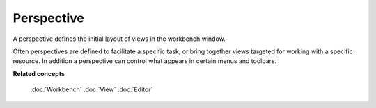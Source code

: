 Perspective
###########

A perspective defines the initial layout of views in the workbench window.

Often perspectives are defined to facilitate a specific task, or bring together views targeted for
working with a specific resource. In addition a perspective can control what appears in certain
menus and toolbars.

**Related concepts**

   :doc:`Workbench`
   :doc:`View`
   :doc:`Editor`
